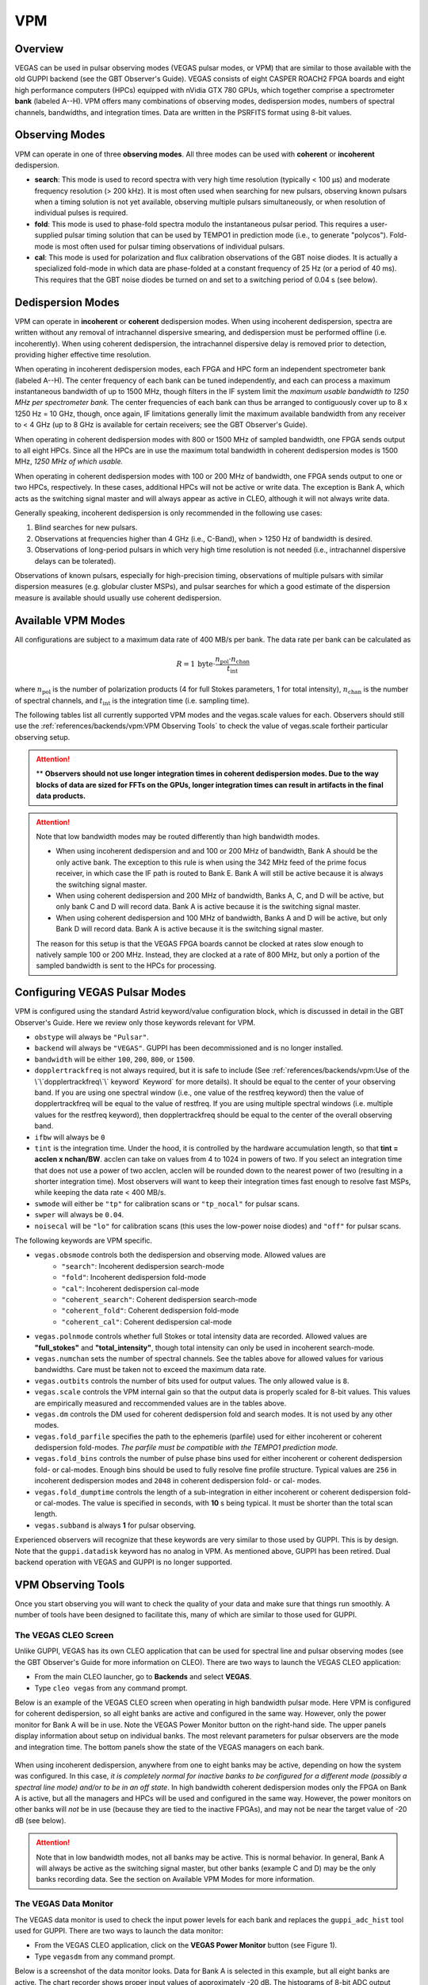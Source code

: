 
VPM
---

Overview
^^^^^^^^


VEGAS can be used in pulsar observing modes (VEGAS pulsar modes, or VPM) that are similar
to those available with the old GUPPI backend (see the GBT Observer's Guide). VEGAS consists
of eight CASPER ROACH2 FPGA boards and eight high performance computers (HPCs) equipped with
nVidia GTX 780 GPUs, which together comprise a spectrometer **bank** (labeled A--H). VPM 
offers many combinations of observing modes, dedispersion modes, numbers of spectral channels,
bandwidths, and integration times. Data are written in the PSRFITS format using 8-bit values. 



Observing Modes
^^^^^^^^^^^^^^^

VPM can operate in one of three **observing modes**. All three modes can be used with
**coherent** or **incoherent** dedispersion.

* **search**: This mode is used to record spectra with very high time resolution
  (typically < 100 μs) and moderate frequency resolution (> 200 kHz). It is most often
  used when searching for new pulsars, observing known pulsars when a timing solution 
  is not yet available, observing multiple pulsars simultaneously, or when resolution 
  of individual pulses is required.
* **fold**: This mode is used to phase-fold spectra modulo the instantaneous pulsar period.
  This requires a user-supplied pulsar timing solution that can be used by TEMPO1 in 
  prediction mode (i.e., to generate "polycos"). Fold-mode is most often used for pulsar 
  timing observations of individual pulsars.
* **cal**: This mode is used for polarization and flux calibration observations of the 
  GBT noise diodes. It is actually a specialized fold-mode in which data are phase-folded
  at a constant frequency of 25 Hz (or a period of 40 ms). This requires that the GBT 
  noise diodes be turned on and set to a switching period of 0.04 s (see below).



Dedispersion Modes
^^^^^^^^^^^^^^^^^^

VPM can operate in **incoherent** or **coherent** dedispersion modes. When using incoherent
dedispersion, spectra are written without any removal of intrachannel dispersive smearing, 
and dedispersion must be performed offline (i.e. incoherently). When using coherent 
dedispersion, the intrachannel dispersive delay is removed prior to detection, providing 
higher effective time resolution.

When operating in incoherent dedispersion modes, each FPGA and HPC form an independent
spectrometer bank (labeled A--H). The center frequency of each bank can be tuned independently,
and each can process a maximum instantaneous bandwidth of up to 1500 MHz, though filters in 
the IF system limit the *maximum usable bandwidth to 1250 MHz per spectrometer bank.* The 
center frequencies of each bank can thus be arranged to contiguously cover up to 
8 x 1250 Hz = 10 GHz, though, once again, IF limitations generally limit the maximum available
bandwidth from any receiver to < 4 GHz (up to 8 GHz is available for certain receivers; see 
the GBT Observer's Guide).

.. todo:: Remove reference to Observer's guide and replace with link to receiver frequency ranges (chapter 1.3 observer guide?)

When operating in coherent dedispersion modes with 800 or 1500 MHz of sampled bandwidth, 
one FPGA sends output to all eight HPCs. Since all the HPCs are in use the maximum total
bandwidth in coherent dedispersion modes is 1500 MHz, *1250 MHz of which usable.*

When operating in coherent dedispersion modes with 100 or 200 MHz of bandwidth, one FPGA 
sends output to one or two HPCs, respectively. In these cases, additional HPCs will not be 
active or write data. The exception is Bank A, which acts as the switching signal master
and will always appear as active in CLEO, although it will not always write data.

Generally speaking, incoherent dedispersion is only recommended in the following use cases:

#. Blind searches for new pulsars.
#. Observations at frequencies higher than 4 GHz (i.e., C-Band), when > 1250 Hz of bandwidth
   is desired.
#. Observations of long-period pulsars in which very high time resolution is not needed 
   (i.e., intrachannel dispersive delays can be tolerated). 

Observations of known pulsars, especially for high-precision timing, observations of multiple
pulsars with similar dispersion measures (e.g. globular cluster MSPs), and pulsar searches 
for which a good estimate of the dispersion measure is available should usually use coherent 
dedispersion. 



Available VPM Modes
^^^^^^^^^^^^^^^^^^^

All configurations are subject to a maximum data rate of 400 MB/s per bank. The data rate per 
bank can be calculated as

.. math::

    R = 1 \,\text{byte} \cdot \frac{ n_{\text{pol}} \cdot n_{\text{chan}} }{ t_{\text{int}} }

where :math:`n_{\text{pol}}` is the number of polarization products (4 for full Stokes parameters, 
1 for total intensity), :math:`n_{\text{chan}}` is the number of spectral channels, and
:math:`t_{\text{int}}` is the integration time (i.e. sampling time).

The following tables list all currently supported VPM modes and the vegas.scale values for each.
Observers should still use the :ref:`references/backends/vpm:VPM Observing Tools` to check the value of vegas.scale for\
their particular observing setup.



.. csv-table:: Coherent Modes
    :file: material/coherent_VPM_modes.csv
    :header-rows: 1
    :class: longtable
    :widths: 1 1 1 1 1 1

.. attention::

    ** **Observers should not use longer integration times in coherent dedispersion modes. Due to 
    the way blocks of data are sized for FFTs on the GPUs, longer integration times can result in 
    artifacts in the final data products.**


.. csv-table:: Incoherent Modes
    :file: material/incoherent_VPM_modes.csv
    :header-rows: 1
    :class: longtable
    :widths: 1 1 1 1 1 1

.. attention::

    Note that low bandwidth modes may be routed differently than high bandwidth modes.

    * When using incoherent dedispersion and and 100 or 200 MHz of bandwidth, Bank A should 
      be the only active bank. The exception to this rule is when using the 342 MHz feed of 
      the prime focus receiver, in which case the IF path is routed to Bank E. Bank A will 
      still be active because it is always the switching signal master.
    * When using coherent dedispersion and 200 MHz of bandwidth, Banks A, C, and D will 
      be active, but only bank C and D will record data. Bank A is active because it is 
      the switching signal master.
    * When using coherent dedispersion and 100 MHz of bandwidth, Banks A and D will be active,
      but only Bank D will record data. Bank A is active because it is the switching signal master.

    The reason for this setup is that the VEGAS FPGA boards cannot be clocked at rates slow enough
    to natively sample 100 or 200 MHz. Instead, they are clocked at a rate of 800 MHz, but only a
    portion of the sampled bandwidth is sent to the HPCs for processing. 



Configuring VEGAS Pulsar Modes
^^^^^^^^^^^^^^^^^^^^^^^^^^^^^^

.. todo:: Remove Observers guide reference. Might want to move this part here to the Configure page and add a reference to that page here instead.


VPM is configured using the standard Astrid keyword/value configuration block, which is 
discussed in detail in the GBT Observer's Guide. Here we review only those keywords relevant for VPM.


* ``obstype`` will always be ``"Pulsar"``.
* ``backend`` will always be ``"VEGAS"``. GUPPI has been decommissioned and is no longer installed.
* ``bandwidth`` will be either ``100``, ``200``, ``800``, or ``1500``.
* ``dopplertrackfreq`` is not always required, but it is safe to include (See :ref:`references/backends/vpm:Use of the \`\`dopplertrackfreq\`\` keyword`
  Keyword` for more details). It should be equal to the center of your observing band. If you are using one spectral
  window (i.e., one value of the restfreq keyword) then the value of dopplertrackfreq will be equal to 
  the value of restfreq. If you are using multiple spectral windows (i.e. multiple values for the restfreq 
  keyword), then dopplertrackfreq should be equal to the center of the overall observing band.
* ``ifbw`` will always be ``0``
* ``tint`` is the integration time. Under the hood, it is controlled by the hardware accumulation length,
  so that **tint = acclen x nchan/BW**. acclen can take on values from 4 to 1024 in powers of two. If you
  select an integration time that does not use a power of two acclen, acclen will be rounded down to the
  nearest power of two (resulting in a shorter integration time). Most observers will want to keep their 
  integration times fast enough to resolve fast MSPs, while keeping the data rate < 400 MB/s.
* ``swmode`` will either be ``"tp"`` for calibration scans or ``"tp_nocal"`` for pulsar scans.
* ``swper`` will always be ``0.04``.
* ``noisecal`` will be ``"lo"`` for calibration scans (this uses the low-power noise diodes) and ``"off"`` 
  for pulsar scans.

The following keywords are VPM specific.

* ``vegas.obsmode`` controls both the dedispersion and observing mode. Allowed values are
    * ``"search"``: Incoherent dedispersion search-mode
    * ``"fold"``: Incoherent dedispersion fold-mode
    * ``"cal"``: Incoherent dedispersion cal-mode
    * ``"coherent_search"``: Coherent dedispersion search-mode
    * ``"coherent_fold"``: Coherent dedispersion fold-mode
    * ``"coherent_cal"``: Coherent dedispersion cal-mode 
* ``vegas.polnmode`` controls whether full Stokes or total intensity data are recorded. 
  Allowed values are **"full_stokes"** and **"total_intensity"**, though total intensity can only be 
  used in incoherent search-mode.
* ``vegas.numchan`` sets the number of spectral channels. See the tables above for allowed values for
  various bandwidths. Care must be taken not to exceed the maximum data rate.
* ``vegas.outbits`` controls the number of bits used for output values. The only allowed value is ``8``.
* ``vegas.scale`` controls the VPM internal gain so that the output data is properly scaled for 8-bit 
  values. This values are empirically measured and reccommended values are in the tables above.
* ``vegas.dm`` controls the DM used for coherent dedispersion fold and search modes. It is not used
  by any other modes.
* ``vegas.fold_parfile`` specifies the path to the ephemeris (parfile) used for either incoherent 
  or coherent dedispersion fold-modes. *The parfile must be compatible with the TEMPO1 prediction mode.*
* ``vegas.fold_bins`` controls the number of pulse phase bins used for either incoherent or coherent 
  dedispersion fold- or cal-modes. Enough bins should be used to fully resolve fine profile structure.
  Typical values are ``256`` in incoherent dedispersion modes and ``2048`` in coherent dedispersion 
  fold- or cal- modes.
* ``vegas.fold_dumptime`` controls the length of a sub-integration in either incoherent or coherent 
  dedispersion fold- or cal-modes. The value is specified in seconds, with **10** s being typical. 
  It must be shorter than the total scan length.
* ``vegas.subband`` is always **1** for pulsar observing.

Experienced observers will recognize that these keywords are very similar to those used by GUPPI.
This is by design. Note that the ``guppi.datadisk`` keyword has no analog in VPM. As mentioned above, 
GUPPI has been retired. Dual backend operation with VEGAS and GUPPI is no longer supported.



.. todo:: The Observer Guide has example Configurations and example scheduling blocks. Add them to the scheduling block section and reference that here.




VPM Observing Tools
^^^^^^^^^^^^^^^^^^^

Once you start observing you will want to check the quality of your data and make sure that things run smoothly. A number of tools have been designed to facilitate this, many of which are similar to those used for GUPPI.



The VEGAS CLEO Screen
'''''''''''''''''''''

.. todo:: replace Observer's Guide reference with link to the upcoming CLEO section on gbtdocs.

Unlike GUPPI, VEGAS has its own CLEO application that can be used for spectral line and pulsar observing modes
(see the GBT Observer's Guide for more information on CLEO). There are two ways to launch the VEGAS CLEO application:


* From the main CLEO launcher, go to **Backends** and select **VEGAS**.
* Type ``cleo vegas`` from any command prompt.

Below is an example of the VEGAS CLEO screen when operating in high bandwidth pulsar mode. Here VPM is configured 
for coherent dedispersion, so all eight banks are active and configured in the same way. However, only the power
monitor for Bank A will be in use. Note the VEGAS Power Monitor button on the right-hand side. The upper panels
display information about setup on individual banks. The most relevant parameters for pulsar observers are the 
mode and integration time. The bottom panels show the state of the VEGAS managers on each bank.  

.. figure:: images/VPM_CLEO.png



When using incoherent dedispersion, anywhere from one to eight banks may be active, depending on how the system 
was configured. In this case, *it is completely normal for inactive banks to be configured for a different mode 
(possibly a spectral line mode) and/or to be in an off state*. In high bandwidth coherent dedispersion modes only
the FPGA on Bank A is active, but all the managers and HPCs will be used and configured in the same way. However,
the power monitors on other banks will *not* be in use (because they are tied to the inactive FPGAs), and may not
be near the target value of -20 dB (see below). 


.. attention::

    Note that in low bandwidth modes, not all banks may be active. This is normal behavior. In general, Bank A will 
    always be active as the switching signal master, but other banks (example C and D) may be the only banks
    recording data. See the section on Available VPM Modes for more information. 



The VEGAS Data Monitor
''''''''''''''''''''''

The VEGAS data monitor is used to check the input power levels for each bank and replaces the ``guppi_adc_hist`` tool 
used for GUPPI. There are two ways to launch the data monitor:

* From the VEGAS CLEO application, click on the **VEGAS Power Monitor** button (see Figure 1).
* Type ``vegasdm`` from any command prompt.


Below is a screenshot of the data monitor looks.  Data for Bank A is selected in this example, but all eight
banks are active. The chart recorder shows proper input values of approximately -20 dB. The histograms of
8-bit ADC output values are also in an acceptable range, with a FWHM of approximately 30 counts.

.. figure:: images/VPM_DM.png


The top panel shows the input power level in chart recorder form for both polarization channels. *The target
power level is -20 ± 1.5 dB*. The plot is auto-scaling, so if the power levels change (e.g., during balancing) 
the plot may change abruptly. Note that there are separate tabs at the top of the application for each bank, 
though only active banks will update. The ``All measpwr`` tab shows the chart recorder for each bank. The 
bottom two panels show a histogram of 8-bit values from each ADC, one for each polarization channel. *These 
should have zero mean and a FWHM of approximately 30 counts once the system is balanced.*


Note that the active banks are the same as described in the previous section for low bandwidth modes. 



The vpmStatus Tool
''''''''''''''''''


VPM makes use of shared memory to pass configuration parameters between the managers and data acquisition 
programs. To check the status shared memory type ``vpmStatus`` at the command prompt *while logged into one
of the VEGAS HPCs*. These HPCs are named ``vegas-hpc11`` for Bank A, ``vegas-hpc12`` for Bank B, etc. Shared
memory will only be properly configured on banks that are in use.

``vpmStatus`` plays the same role as ``guppi_status``.

.. note::

    Note that as of Aug 26, 2021, the VEGAS HPC names have changed. ``vegas-hpc1`` through ``vegas-hpc8`` 
    should not be used. Instead, use ``vegas-hpc11`` through ``vegas-hpc18``.




The vpmHPCStatus Tool
'''''''''''''''''''''

When using a multi-bank incoherent dedispersion mode or coherent dedispersion mode it is useful to check 
the status of all the active banks at once. This is done by typing ``vpmHPCStatus`` at the command prompt
of a computer on the GBO network (note: must be a RHEL7 machine). This tool displays the center frequency,
status of various processing threads (network communication and dedispersion), the current data block index, 
and a fractional running total of any dropped packets. It also displays the last few lines from the manager
logs.

Note that inactive banks may have values like "Unk" (for unknown). This may occur if those banks are configured
for spectral line observing. Inactive banks also will not update during data taking. *This is normal behavior.
You need only pay attention to the status of banks currently in-use.*

``vpmHPCStatus`` plays the same role as ``guppi_gpu_status.`` 

Below is an example of the vpmHPCStatus screen where VEGAS is configured for coherent dedispersion at L-band: 

.. figure:: images/vpmHPCStatus.png


This is an example of the vpmHPCStatus screen where VEGAS is configured for coherent dedispersion at at 820 MHz
with 200 MHz of bandwidth:

.. figure:: images/vpmHPCStatus_LBW.png



Coherent Dedispersion VPM Data Display Webpage
''''''''''''''''''''''''''''''''''''''''''''''

Data from each HPC that is collected in coherent dedispersion fold- or cal-modes is displayed on a public webpage:
`<https://www.gb.nrao.edu/vpm/>`__. The page refreshes every few seconds and should reflect the most recently written
scan in close to real-time. The source name and modification time are displayed at the top of the page. The first 
column shows observing frequency vs pulse phase summed over the entire data file. The middle column shows frequency 
vs pulse phase for the most recent sub-integration. The last column shows observing time vs pulse phase summed over
all frequencies. 


.. note::
    
   Note that long scans will be broken into multiple output files, and when a new file is opened the S/N may seem 
   to suddenly drop. This is expected and the S/N should recover as more data is written to that file. Also note that
   under certain browsers (e.g. Chrome) the page not always automatically refresh. If VPM seems to be running but 
   the plots are not updating, first try clearing your browser's cache and then reopening the page. If it still is 
   not updating ask the GBT operator to make sure that the VPM coherent dedispersion autoplotting script is still 
   running.

Note that in low bandwidth modes, not all banks may be active. A text box will appear next to those banks that are 
not configured to record data.

This page plays the same role as www.gb.nrao.edu/guppi.

The VPM data monitoring webpage; in this case, VEGAS is configured for coherent dedispersion with 200 MHz of 
bandwidth at a center frequency of 820 MHz. Only two banks are active:

.. figure:: images/VPM_webpage_LBW.png

    



Incoherent Dedispersion VPM Monitor Webpage
'''''''''''''''''''''''''''''''''''''''''''

When operating in incoherent dedispersion mode, bandpass plots are displayed on a public webpage:
`<www.gb.nrao.edu/vpm/vpm_monitor>`__. The page refreshes every few seconds and so should be close 
to real-time. Note that there is a separate panel for each bank, but only active banks will display 
data. The red curve shows the mean and the blue curves show the minimum and maximum values for the
current data block. The average value should be around 30-40 counts and can be adjusted using the 
``vegas.scale`` parameter. The relationship is linear for incoherent dedispersion modes. This page 
can also be used to monitor the RFI environment.

If you wish, you can run the same tool manually for more current data. To do this, type ``vpmMonitor``
at the command prompt *while logged into one of the VEGAS HPCs*. VPM must be taking data at the time.
Use of the webpage is preferred.

These tools play the same role as www.gb.nrao.edu/guppi/guppi_monitor and ``guppi_monitor``.



Monitoring the VEGAS Manager Output
'''''''''''''''''''''''''''''''''''

Output from the VPM data acquisition programs (as well as the spectral line programs) is captured by
the VEGAS managers and written to log files. These log files can be found in ``/home/gbt/etc/log/vegas-hpcN``
where N is the bank number, e.g. ``vegas-hpc11`` for Bank A. You can access these files from any GBO
computer. A new log is started each time the VEGAS managers are started, so type ``ls -tr`` in the 
appropriate directory to find the name of the most recent log. Once you have this, you can follow 
the output by typing ``tail -f <logName>``, where you replace ``<logName>`` with the appropriate file 
name.

Users typically will not have to check the logs unless they are trying to diagnose a problem. These
log files play the same role as ``/tmp/guppi_daq_server.log``, but they record output for all scans, 
both in incoherent and coherent dedispersion mode. 



Accessing Your Data
^^^^^^^^^^^^^^^^^^^


VPM data are written directly to the lustre file system, and can be accessed from any of the machines
listed as lustre clients at `<www.gb.nrao.edu/pubcomputing/public.shtml>`_ (e.g. euclid or thales).

.. todo:: Update the link to point to greenbankobservatory.

In coherent dedispersion modes data are written to

``/lustre/gbtdata/<projectID>/VEGAS_CODD/<bankID>``

where ``<projectID>`` is your GBT project code with the session number in Astrid appended,
e.g. AGBT18A_100_01, and ``<bankID>`` is the one-letter bank name (A--H).

In incoherent dedispersion modes data are written to

``/lustre/gbtdata/<projectID>/VEGAS/<bankID>``

File names follow the forms:

``vegas_<MJD>_<secUTC>_<sourceName>_<scanNumber>_<fileNumber>.fits`` (fold- and search-modes)

``vegas_<MJD>_<secUTC>_<sourceName>_cal_<scanNumber>_<fileNumber>.fits`` (cal-mode)

where ``<MJD>`` is the modified Julian date of the observation, ``<secUTC>`` is the number of seconds 
after midnight UTC at the start of the scan, ``<sourceName>`` is the source name as identified from 
the Antenna manager, ``<scanNumber>`` is the scan number within the current Astrid session, and 
``<fileNumber>`` is the file number within the current scan (long scans are broken across multiple 
files to avoid any one file from being very large). ``<secUTC>`` is a zero-padded five-digit integer 
and and ``<fileNumber>`` are zero-padded four-digit integers. Example file names are

``vegas_58150_05400_B1937+21_0001_cal_0001.fits``

``vegas_58150_05490_B1937+21_0002_0001.fits``

.. note::

    This format differs slightly from GUPPI, which does not have the ``<secUT>`` element. This has been 
    added to avoid corner cases where GUPPI file names may not be unique.

Data are recorded in the PSRFITS standard, which can be processed by all common pulsar data analysis 
packages (e.g. `PRESTO <https://github.com/scottransom/presto>`__, 
`PSRCHIVE <https://psrchive.sourceforge.net/>`__, and `DSPSR <https://dspsr.sourceforge.net/>`__). 
Data in all modes are recorded in the ``/lustre/gbtdatafile`` store.

Fold- and cal-mode data will be archived per typical GBO data archiving policies. Due to large data 
volumes, search-mode data will not be included in the long-term archive. *Please make arrangements 
to move large data sets off of the lustre file system as quickly as possible.* Data can be transferred 
over internet (preferred) or shipped on hard disks. Please contact your project friend if you need help
managing data. 



Timing Offsets
^^^^^^^^^^^^^^


Each VPM mode has a different backend timing delay. To determine the timing offset for your
observing mode use ``/home/pulsar_rhel7/bin/vpmTimingOffsets.py``

.. todo:: Do we need an update here to point to a rhel8 script instead of a rhel7 one?


This delay accounts for delays arising from the polyphase filterbanks employed on the ROACH2's. 
Because GUPPI and VEGAS have slightly different signal paths there are some additional offsets 
between the two backends. Empirically these are less than 1 microsecond.

Note that overlap delays in coherent dedispersion search mode are already applied to the data 
via a PSRFITS keyword. This was not the case with GUPPI. 


Putting it All Together
^^^^^^^^^^^^^^^^^^^^^^^

.. todo:: This section should probably move to the recipe section and referenced here.

In summary, a typical VPM observing session will consist of the following steps.

#. Create scheduling blocks *well in advance of being scheduled*. Contact your project friend if 
   you have questions.
#. At the beginning of your observing session:
    * Launch the CLEO VEGAS and VEGAS Data Monitor applications.
    * Launch the ``vpmHPCStatus`` and/or ``vpmStatus`` tools, as appropriate.
    * Log in to a lustre client and prepare to navigate to your data output directory (the directory 
      will only be made once data start being recorded).
    * Navigate to `<www.gb.nrao.edu/vpm>`_ to monitor coherent dedispersion fold- and cal-mode
      observations and `<www.gb.nrao.edu/vpm/vpm_monitor>`_ to check the bandpass for incoherent 
      dedispersion observations. 
#. Once VEGAS has configured, check that the observing mode and various parameters are set properly 
   using the VEGAS CLEO application and the ``vpmStatus`` and/or ``vpmHPCStatus`` tools.
#. Once VEGAS has balanced, check the input power and ADC output using the Data Monitor.
#. Once you have started recording data, check your fold- or cal-mode scans using the online viewers
   or by accessing data directly on disk. You should also check the bandpass using the VPM monitor 
   webpage or the ``vpmMonitor`` tool.
#. Once you have started your main science scans, keep an eye on the output data and the data-taking
   status using the status monitors.
#. Start processing large data sets as soon as possible after your sessions ends. 



Tips and Tricks
^^^^^^^^^^^^^^^

* Before writing scheduling blocks from scratch, ask your project friend if there are any already
  available from other projects that might suit your needs. This minimizes the possibility of an 
  incorrect set-up or scheduling block.
* If you are searching for pulsars or observing a new source, consider observing a well known 
  pulsar as a test source at the start of your session to make sure that things are working properly.
  A cal-mode scan can also be used.
* If ``vpmStatus`` and/or ``vpmHPCStatus`` show unexpected values, the system seems to be having 
  trouble balancing, or you experience other issues, ask the operator to cycle the VEGAS managers 
  off/on, or do so yourself if you know how. This is usually sufficient to resolve any odd states 
  that could arise out of a partial or incorrect configuration. If this fails, ask the operator to
  fully restart (stop/start) the VEGAS managers. If this still doesn't work, ask the operator to 
  contact the on-duty support scientist.
* The GBT noise diodes are stable over short-to-medium time scales, and a number of continuum flux 
  calibration scans are available for common observing set-ups (this is especially true of 820 MHz 
  and L-band NANOGrav set-ups because NANOGrav observes flux calibrators at least once a month). If
  you're project requires flux calibration, consider contacting your project friend to see if 
  appropriate calibration data already exist.
* If you are observing multiple sources with relatively short scan lengths, and the operator needs 
  to take control for a wind-stow or snow-dump, ask if you can let the current scan finish and then
  use Pause to let the operator take control. Once control is released back to you, you can simply 
  un-pause and pick up where you left off. But if the operator needs to take control immediately, 
  abort your scan and let them take over. 

.. admonition:: Important Note on Calibration

    When calibrating coherent search mode data using coherent calibration scans, the resulting 
    fluxes must be multiplied by a factor of exactly 20 to account for a scaling factor that is 
    applied during online processing. 



Use of the ``dopplertrackfreq`` keyword
^^^^^^^^^^^^^^^^^^^^^^^^^^^^^^^^^^^^^^^


The Doppler tracking frequency impacts how the first LO is tuned. This is true even if Doppler 
tracking is not actually used (which is the case for pulsar observing). The dopplertrackfreq keyword
does not always need to be specified. If it is not specified, the Config Tool will simply set it equal
to the first value specified for restfreq. For most pulsar observations, only a single restfreq is
used, so we have not generally been in the habit of explicitly specifying a value for dopplertrackfreq.

However, for VEGAS observations using multiple banks to cover a wide bandwidth, we recommend explicitly 
specifying a value of dopplertrackfreq that is equal to the center of the observing band.

The problem is that Config Tool was intentionally designed to remember and preserve it's state from one
configuration to the next unless a keyword is explicitly assigned a new value, or the configuration is
manually reset using the ResetConfig command. Unfortunately, this behavior runs counter to what many 
observers expect, even experienced GBT observers.

When an observer manually specifies a value of dopplertrackfreq, this value will persist, even into the
next observing session, unless a new value is specified or a ResetConfig is performed. When this happens
it can cause an error in calculating which sideband sense VEGAS receives -- in nearly all situations it 
should be lower sideband, meaning that the highest frequency is in the lowest channel. When dopplertrackfreq 
is incorrect, it can cause the sideband to be incorrectly labeled as upper. This reverses the frequency 
labeling in VEGAS. For incoherent dedispersion the labels can be corrected after the fact without any 
impact on data quality, but for coherent dedispersion the wrong dedispersion filter will be applied online,
corrupting the data.

This only occurs for certain configuration sequences, namely when switching from a pulsar mode that 
specifies dopplertrackfreq to one that doesn't (it would also happen if switching from to a spectral
line mode that specifies dopplertrackfreq to one that doesn't). Switching from a pulsar to a spectral
line mode (or vice versa) will reset things so that this isn't an issue.

There are two ways to avoid this problem:

Option 1:

* Reset the GBT configuration at the start of your observing session. It is easiest to do this by simply
  adding this one line to a stand-alone Astrid scheduling block and submitting it at the start of your session.

* ``ResetConfig()``

* That's it! Most projects will only have to do this once at the start of a session, however, if you are
  using multiple receivers and/or center observing frequencies with different values of the ``dopplertrackfreq``
  keyword during a session, you should also run this ResetConfig() command before you submit a script with a 
  different configuration.

Option 2:

* Modify your configuration strings to always explicitly specify a value for dopplertrackfreq. This keyword 
  specifies the Doppler tracking frequency. Even though pulsar observers don't use Doppler tracking, it still 
  impacts how the IF system is set up. The value of dopplertrackfreq should be equal to the center frequency 
  of your overall observing band. If you are only using a single value for the restfreq keyword, then use the
  same value for dopplertrackfreq. If you are using multiple VEGAS banks to cover a wider bandwidth by 
  specifying multiple values for restfreq, the value of dopplertrackfreq would be equal to the center of 
  the overall observing band.

If you adopt Option 1 then Option 2 isn't necessary, and vice versa. Of course, there is no harm in adopting both. 



Transitioning from GUPPI to VPM
^^^^^^^^^^^^^^^^^^^^^^^^^^^^^^^

See :ref:`here <references/backends/guppi:Transitioning from GUPPI to VPM>`.

